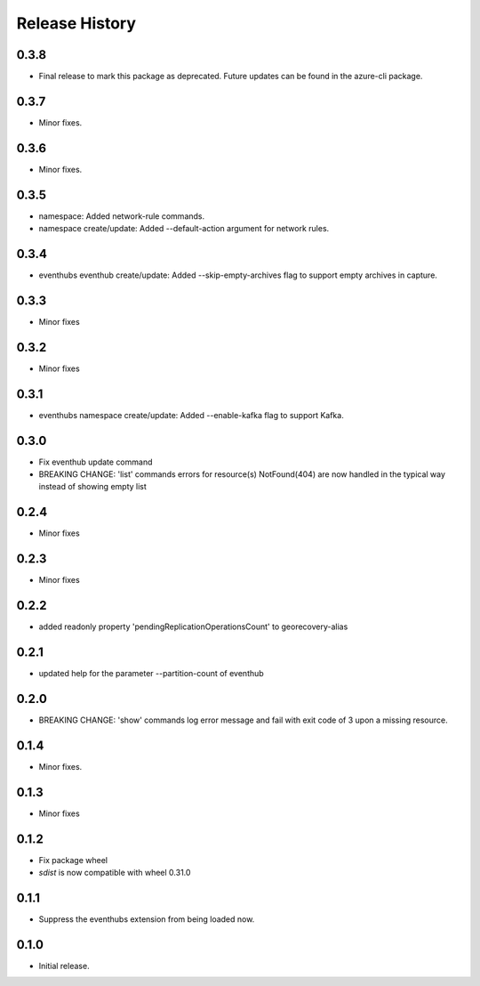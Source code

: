 .. :changelog:

Release History
===============
0.3.8
+++++
* Final release to mark this package as deprecated. Future updates can be found in the azure-cli package.

0.3.7
+++++
* Minor fixes.

0.3.6
+++++
* Minor fixes.

0.3.5
+++++
* namespace: Added network-rule commands.
* namespace create/update: Added --default-action argument for network rules.

0.3.4
+++++
* eventhubs eventhub create/update: Added --skip-empty-archives flag to support empty archives in capture.

0.3.3
+++++
* Minor fixes

0.3.2
+++++
* Minor fixes

0.3.1
+++++
* eventhubs namespace create/update: Added --enable-kafka flag to support Kafka.

0.3.0
+++++
* Fix eventhub update command
* BREAKING CHANGE: 'list' commands errors for resource(s) NotFound(404) are now handled in the typical way instead of showing empty list

0.2.4
+++++
* Minor fixes

0.2.3
+++++
* Minor fixes

0.2.2
+++++
* added readonly property 'pendingReplicationOperationsCount' to georecovery-alias

0.2.1
+++++
* updated help for the parameter --partition-count of eventhub

0.2.0
+++++
* BREAKING CHANGE: 'show' commands log error message and fail with exit code of 3 upon a missing resource.

0.1.4
++++++
* Minor fixes.

0.1.3
+++++
* Minor fixes

0.1.2
++++++
* Fix package wheel
* `sdist` is now compatible with wheel 0.31.0

0.1.1
+++++
* Suppress the eventhubs extension from being loaded now.

0.1.0
+++++
* Initial release.

